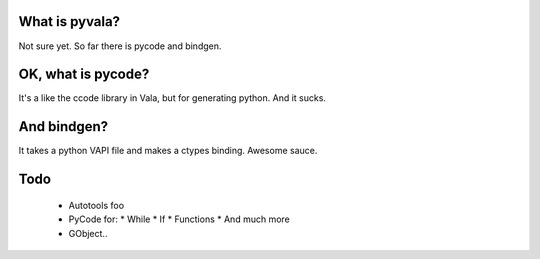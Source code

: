What is pyvala?
===============
Not sure yet. So far there is pycode and bindgen.

OK, what is pycode?
===================
It's a like the ccode library in Vala, but for generating python. And
it sucks.

And bindgen?
============
It takes a python VAPI file and makes a ctypes binding. Awesome sauce.

Todo
====

   * Autotools foo
   * PyCode for:
     * While
     * If
     * Functions
     * And much more
   * GObject..

